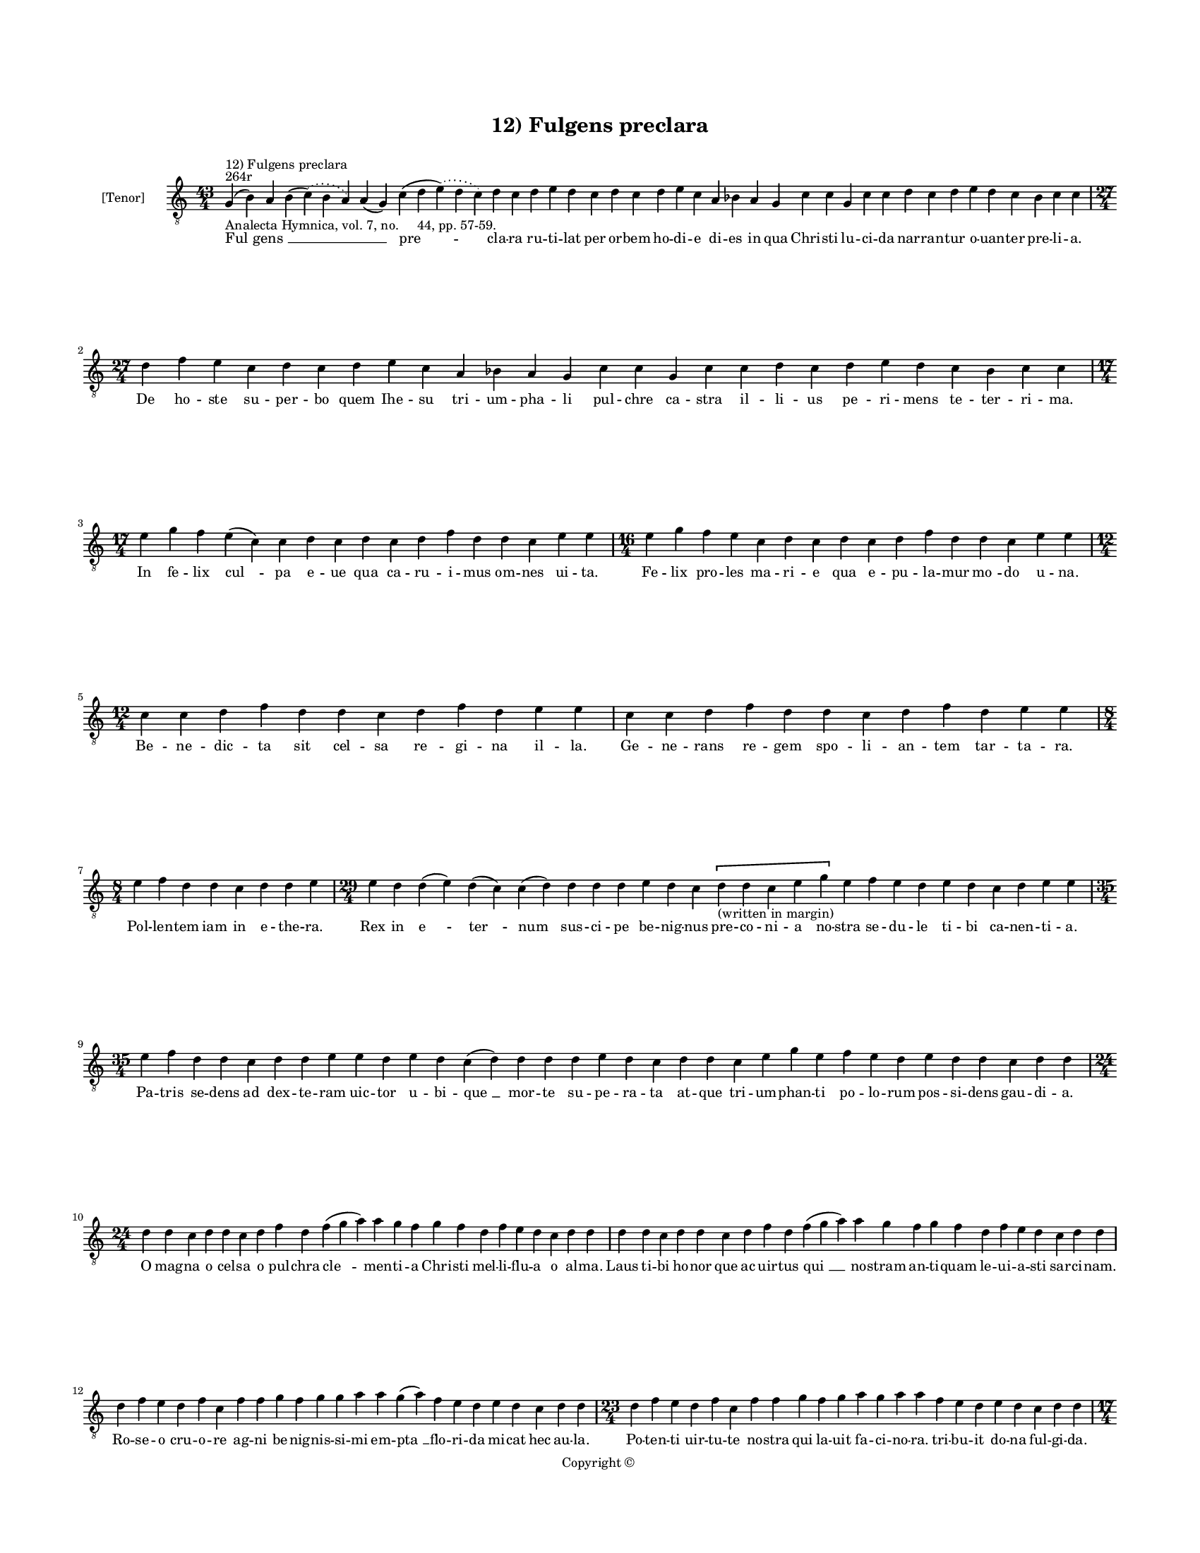 
\version "2.14.2"
% automatically converted from 12_Fulgens_preclara.xml

\header {
    encodingsoftware = "Sibelius 6.2"
    tagline = "Sibelius 6.2"
    encodingdate = "2015-04-22"
    copyright = "Copyright © "
    title = "12) Fulgens preclara"
    }

#(set-global-staff-size 11.9501574803)
\paper {
    paper-width = 21.59\cm
    paper-height = 27.94\cm
    top-margin = 2.0\cm
    bottom-margin = 1.5\cm
    left-margin = 1.5\cm
    right-margin = 1.5\cm
    between-system-space = 2.1\cm
    page-top-space = 1.28\cm
    }
\layout {
    \context { \Score
        autoBeaming = ##f
        }
    }
PartPOneVoiceOne =  \relative g {
    \clef "treble_8" \key c \major \time 43/4 \pageBreak | % 1
    g4 ^"264r" ^"12) Fulgens preclara" -"Analecta Hymnica, vol. 7, no.
    44, pp. 57-59." ( b4 ) a4 b4 ( \slurDotted c4 ) ( \slurSolid b4 a4 )
    a4 ( g4 ) c4 ( d4 \slurDotted e4 ) ( \slurSolid d4 c4 ) d4 c4 d4 e4
    d4 c4 d4 c4 d4 e4 c4 a4 bes4 a4 g4 c4 c4 g4 c4 c4 d4 c4 d4 e4 d4 c4
    bes4 c4 c4 \break | % 2
    \time 27/4  d4 f4 e4 c4 d4 c4 d4 e4 c4 a4 bes4 a4 g4 c4 c4 g4 c4 c4
    d4 c4 d4 e4 d4 c4 bes4 c4 c4 \break | % 3
    \time 17/4  e4 g4 f4 e4 ( c4 ) c4 d4 c4 d4 c4 d4 f4 d4 d4 c4 e4 e4 | % 4
    \time 16/4  e4 g4 f4 e4 c4 d4 c4 d4 c4 d4 f4 d4 d4 c4 e4 e4 \break | % 5
    \time 12/4  c4 c4 d4 f4 d4 d4 c4 d4 f4 d4 e4 e4 | % 6
    c4 c4 d4 f4 d4 d4 c4 d4 f4 d4 e4 e4 \break | % 7
    \time 8/4  e4 f4 d4 d4 c4 d4 d4 e4 | % 8
    \time 29/4  e4 d4 d4 ( e4 ) d4 ( c4 ) c4 ( d4 ) d4 d4 d4 e4 d4 c4 \[
    d4 -"(written in margin)" d4 c4 e4 g4 \] e4 f4 e4 d4 e4 d4 c4 d4 e4
    e4 \break | % 9
    \time 35/4  e4 f4 d4 d4 c4 d4 d4 e4 e4 d4 e4 d4 c4 ( d4 ) d4 d4 d4 e4
    d4 c4 d4 d4 c4 e4 g4 e4 f4 e4 d4 e4 d4 d4 c4 d4 d4 \break |
    \barNumberCheck #10
    \time 24/4  d4 d4 c4 d4 d4 c4 d4 f4 d4 f4 ( g4 a4 ) a4 g4 f4 g4 f4 d4
    f4 e4 d4 c4 d4 d4 | % 11
    d4 d4 c4 d4 d4 c4 d4 f4 d4 f4 ( g4 a4 ) a4 g4 f4 g4 f4 d4 f4 e4 d4 c4
    d4 d4 \break | % 12
    d4 f4 e4 d4 f4 c4 f4 f4 g4 f4 g4 g4 a4 a4 g4 ( a4 ) f4 e4 d4 e4 d4 c4
    d4 d4 | % 13
    \time 23/4  d4 f4 e4 d4 f4 c4 f4 f4 g4 f4 g4 a4 g4 a4 a4 f4 e4 d4 e4
    d4 c4 d4 d4 \pageBreak | % 14
    \time 17/4  d4 c4 ( b4 ) a4 c4 ( b4 ) c4 d4 d4 d4 d4 ( e4 ) c4 e4 f4
    e4 d4 | % 15
    \time 15/4  d4 c4 ( b4 ) a4 c4 b4 c4 d4 d4 e4 c4 e4 f4 e4 d4 \break
    | % 16
    \time 41/4  d4 f4 e4 f4 g4 g4 g4 f4 a4 b4 -"b" -"?" a4 f4 g4 g4 g4 (
    a4 ) f4 f4 ( d4 ) f4 ( e4 ) f4 ( g4 ) g4 g4 d4 f4 ( e4 ) f4 ( g4 ) g4
    g4 f4 ( e4 ) d4 f4 ( e4 ) \breathe d4 c4 d4 d4 \break | % 17
    \time 40/4  d4 f4 e4 f4 g4 g4 g4 f4 a4 b4 -"b" -"?" a4 f4 ( g4 ) g4
    g4 g4 ( a4 ) f4 f4 ( d4 ) f4 ( e4 ) f4 ( g4 ) g4 d4 f4 ( e4 ) f4 ( g4
    ) g4 g4 \breathe f4 ( e4 ) d4 e4 ( d4 ) c4 d4 d4 \break | % 18
    \time 14/4  f4 f4 e4 d4 e4 d4 c4 e4 f4 e4 d4 c4 d4 d4 | % 19
    f4 f4 e4 d4 e4 d4 c4 e4 f4 e4 d4 c4 d4 d4 \break | \barNumberCheck
    #20
    \time 21/4  f4 e4 d4 c4 d4 f4 ( e4 ) f4 g4 g4 g4 f4 g4 f4 d4 f4 e4 d4
    c4 d4 d4 | % 21
    f4 e4 d4 c4 d4 f4 ( e4 ) f4 g4 g4 g4 f4 g4 f4 e4 d4 e4 d4 c4 d4 d4
    \break | % 22
    \time 17/4  f4 a4 g4 a4 f4 e4 d4 e4 f4 g4 e4 d4 e4 d4 c4 d4 d4 | % 23
    f4 a4 g4 a4 f4 e4 d4 e4 f4 g4 \breathe e4 d4 e4 d4 c4 d4 d4
    \pageBreak | % 24
    \time 7/4  | % 24
    f4 -"I prefer the flats, partly because they eliminate tritones and
    partly because I think the shape of the melody is typically
    phrygian; the alternative, while perhaps justifiable, strikes me as
    convoluted in comparison, or at best, out of style." g4 g4 f4 g4 g4
    a4 | % 25
    \time 15/4  a4 a4 ( c4 ) g4 a4 g4 g4 f4 g4 f4 g4 bes4 -\markup {
        \flat } g4 a4 a4 \break | % 26
    \time 8/4  a4 bes4 -\markup { \flat } g4 g4 f4 g4 g4 a4 | % 27
    \time 7/4  bes4 -\markup { \flat } g4 g4 f4 g4 g4 a4 \break | % 28
    \time 15/4  a4 a4 ( c4 ) g4 a4 g4 g4 f4 g4 f4 g4 bes4 -\markup {
        \flat } g4 a4 a4 | % 29
    \time 10/4  a4 bes4 -\markup { \flat } g4 g4 f4 g4 g4 a4 s2
    -"Amer-o-J." \bar "|."
    \break | \barNumberCheck #30
    \time 16/4  | \barNumberCheck #30
    \[ g,4 -"The ficta recommended here is based on the assumption that
    the opening \"fulgens preclara\" is not to be repeated in performance,
    but simply shown here to connect the fragments." -"Same opening,
    connecting the two fragments" ( b4 ) a4 ^"(Fulgens preclara:
    fragment appearing later in the manuscript, 269v)" b4 ( \slurDotted
    c4 ) ( \slurSolid b4 a4 ) a4 ^"269v" ( g4 ) c4 ( d4 \slurDotted e4 )
    ( \slurSolid d4 c4 ) d4 c4 \] \break | % 31
    \time 14/4  a4 c4 c4 d4 c4 a4 bes4 -\markup { \flat } g4 g4 f4 g4 a4
    a4 a4 | % 32
    a4 c4 c4 d4 c4 a4 bes4 -\markup { \flat } g4 g4 f4 g4 a4 a4 a4
    \break | % 33
    \time 16/4  a4 a4 g4 bes4 ( -\markup { \flat } c4 d4 ) c4 bes4 c4 a4
    bes4 -\markup { \flat } g4 f4 g4 a4 a4 | % 34
    a4 g4 bes4 ( -\markup { \flat } c4 d4 ) d4 c4 bes4 -\markup { \flat
        } c4 a4 bes4 -"(nube)" g4 f4 g4 a4 a4 | % 35
    \time 9/4  a4 g4 bes4 ( -\markup { \flat } c4 d4 ) c4 bes4 -\markup
    { \flat } c4 a4 \bar "|."
    }

PartPOneVoiceOneLyricsOne =  \lyricmode { "Ful " -- "gens " __ \skip4
    \skip4 "pre " -- cla -- ra ru -- ti -- lat per or -- bem ho -- di --
    e di -- es in qua Chri -- sti lu -- ci -- da nar -- ran -- tur o --
    uan -- ter pre -- li -- a. De ho -- ste su -- per -- bo quem Ihe --
    su tri -- um -- pha -- li pul -- chre ca -- stra il -- li -- us pe
    -- ri -- mens te -- ter -- ri -- ma. In fe -- lix "cul " -- pa e --
    ue qua ca -- ru -- i -- mus om -- nes ui -- ta. Fe -- lix pro -- les
    ma -- ri -- e qua e -- pu -- la -- mur "mo " -- do u -- na. Be -- ne
    -- dic -- ta sit cel -- sa re -- gi -- na il -- la. Ge -- ne -- rans
    re -- gem spo -- li -- an -- tem tar -- ta -- ra. Pol -- len -- tem
    iam in e -- the -- ra. Rex in "e " -- "ter " -- num sus -- ci -- pe
    be -- nig -- nus pre -- co -- ni -- a no -- stra se -- du -- le ti
    -- bi ca -- nen -- ti -- a. Pa -- tris se -- dens ad dex -- te --
    ram uic -- tor u -- bi -- "que " __ mor -- te su -- pe -- ra -- ta
    at -- que tri -- um -- phan -- ti po -- lo -- rum pos -- si -- dens
    gau -- di -- a. O mag -- na o cel -- sa o pul -- chra "cle " -- men
    -- ti -- a Chri -- sti mel -- li -- flu -- a o al -- ma. Laus ti --
    bi ho -- nor que ac uir -- tus "qui " __ no -- stram an -- ti --
    quam le -- ui -- a -- sti sar -- ci -- nam. Ro -- se -- o cru -- o
    -- re ag -- ni be -- nig -- nis -- si -- mi em -- "pta " __ flo --
    ri -- da mi -- cat hec au -- la. Po -- ten -- ti uir -- tu -- te no
    -- stra qui la -- uit fa -- ci -- no -- ra. tri -- bu -- it do -- na
    ful -- gi -- da. Stu -- "pens " __ ual -- "de " __ in me -- met iam
    "mi " -- ror ho -- di -- er -- na. Tan -- "ta " __ in -- dig -- nus
    pan -- de -- re me -- do sa -- cra -- men -- ta. Stir -- pe da -- ui
    -- ti -- ca or -- tus de tri -- bu iu -- da le -- "o " __ po --
    "tens " __ "sur " -- "re " -- xi -- sti in "glo " -- "ri " -- a. ag
    -- "nus " __ ui -- "sus " __ es in ter -- ra. Fun -- dens e -- uim
    ar -- ua reg -- na pe -- tens su -- "pe " -- ra iu -- "stis " __ red
    -- "dens " __ "pre " -- "mi " -- a in "se " -- "cu " -- la dig --
    "nan " -- tum "o " -- uan -- ti -- a. Dic im -- pi -- e za -- bu --
    le quid ua -- let nunc fraus tu -- a. Ig -- ne -- is ne -- xus lo --
    ris a Chri -- sti uic -- to -- ri -- a. Tri -- bus lin -- gue ad --
    "mi " -- ra -- mi -- ni quis au -- di -- uit ta -- li -- a mi -- ra
    -- cu -- la. Ut mors mor -- tem sic "su " -- pe -- ra -- ret re -- i
    per -- ci -- pe -- rent ta -- lem gra -- ti -- am. Ju -- de -- a in
    -- cre -- du -- la cur ma -- nes ad -- huc in -- ue -- re -- con --
    da. Per -- spi -- ce Chri -- sti -- co -- las qua -- li -- ter le --
    ti ca -- nunt in -- cli -- ta. Re -- dem -- pto -- ri car -- mi --
    na. Er -- "go " __ pi -- e rex Chri -- ste no -- bis dans pre -- ca
    -- mi -- na. Sol -- ue ne -- xo -- rum cri -- mi -- na. E -- lec --
    to -- rum ag -- mi -- na. Fac "te " -- cum re -- sur -- ge -- re ad
    be -- a -- tam glo -- ri -- am. Dig -- na re -- pen -- dens me -- ri
    -- ta. "Ful " -- "gens " __ \skip4 "pre " -- "cla " -- "ra. " __
    \skip4 Pa -- ra -- cli -- ti sanc -- ti con -- so -- la -- ti -- o
    -- nem pi -- am. Ex -- pec -- ta -- mus "se " -- cun -- dum pro --
    mis -- si -- o -- nem tu -- am. Per -- ac -- ta "as " -- cen -- si
    -- o -- nis sac -- ra sol -- lem -- pni -- a. Qui es "re " -- gres
    -- sus in ce -- lum nu -- le tec -- tus cla -- ra. Pol -- lens "lau
    " -- de ex -- cel -- sa. }

% The score definition
\new Staff <<
    \set Staff.instrumentName = "[Tenor]"
    \context Staff << 
        \context Voice = "PartPOneVoiceOne" { \PartPOneVoiceOne }
        \new Lyrics \lyricsto "PartPOneVoiceOne" \PartPOneVoiceOneLyricsOne
        >>
    >>

